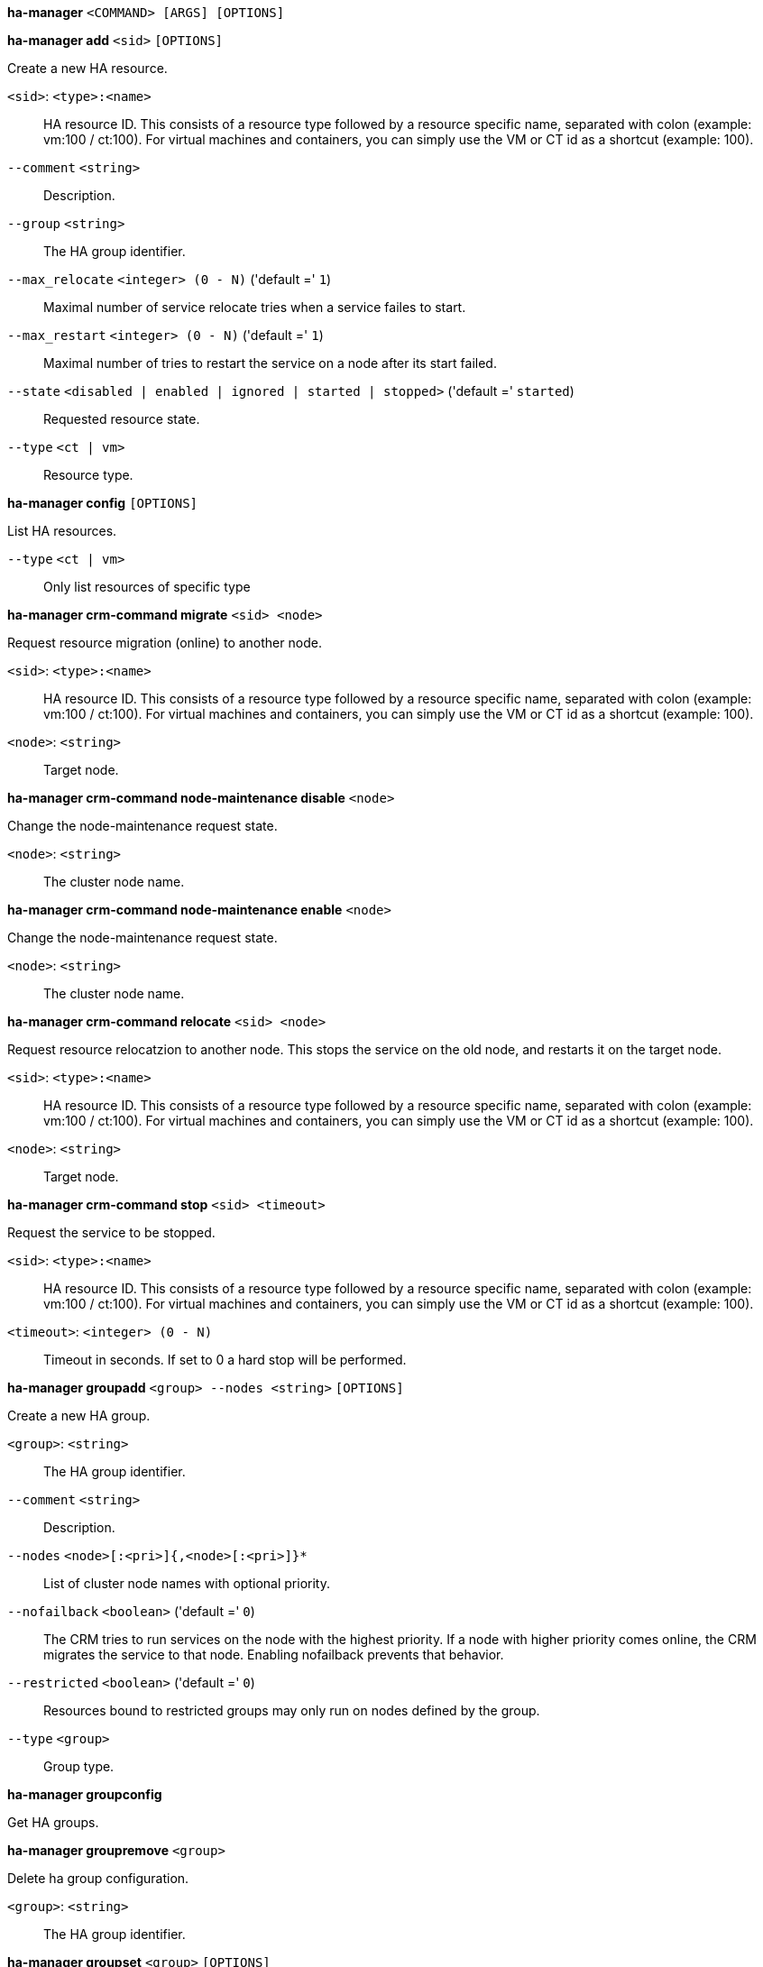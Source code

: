 *ha-manager* `<COMMAND> [ARGS] [OPTIONS]`

*ha-manager add* `<sid>` `[OPTIONS]`

Create a new HA resource.

`<sid>`: `<type>:<name>` ::

HA resource ID. This consists of a resource type followed by a resource specific name, separated with colon (example: vm:100 / ct:100). For virtual machines and containers, you can simply use the VM or CT id as a shortcut (example: 100).

`--comment` `<string>` ::

Description.

`--group` `<string>` ::

The HA group identifier.

`--max_relocate` `<integer> (0 - N)` ('default =' `1`)::

Maximal number of service relocate tries when a service failes to start.

`--max_restart` `<integer> (0 - N)` ('default =' `1`)::

Maximal number of tries to restart the service on a node after its start failed.

`--state` `<disabled | enabled | ignored | started | stopped>` ('default =' `started`)::

Requested resource state.

`--type` `<ct | vm>` ::

Resource type.

*ha-manager config* `[OPTIONS]`

List HA resources.

`--type` `<ct | vm>` ::

Only list resources of specific type

*ha-manager crm-command migrate* `<sid> <node>`

Request resource migration (online) to another node.

`<sid>`: `<type>:<name>` ::

HA resource ID. This consists of a resource type followed by a resource specific name, separated with colon (example: vm:100 / ct:100). For virtual machines and containers, you can simply use the VM or CT id as a shortcut (example: 100).

`<node>`: `<string>` ::

Target node.

*ha-manager crm-command node-maintenance disable* `<node>`

Change the node-maintenance request state.

`<node>`: `<string>` ::

The cluster node name.

*ha-manager crm-command node-maintenance enable* `<node>`

Change the node-maintenance request state.

`<node>`: `<string>` ::

The cluster node name.

*ha-manager crm-command relocate* `<sid> <node>`

Request resource relocatzion to another node. This stops the service on the
old node, and restarts it on the target node.

`<sid>`: `<type>:<name>` ::

HA resource ID. This consists of a resource type followed by a resource specific name, separated with colon (example: vm:100 / ct:100). For virtual machines and containers, you can simply use the VM or CT id as a shortcut (example: 100).

`<node>`: `<string>` ::

Target node.

*ha-manager crm-command stop* `<sid> <timeout>`

Request the service to be stopped.

`<sid>`: `<type>:<name>` ::

HA resource ID. This consists of a resource type followed by a resource specific name, separated with colon (example: vm:100 / ct:100). For virtual machines and containers, you can simply use the VM or CT id as a shortcut (example: 100).

`<timeout>`: `<integer> (0 - N)` ::

Timeout in seconds. If set to 0 a hard stop will be performed.

*ha-manager groupadd* `<group> --nodes <string>` `[OPTIONS]`

Create a new HA group.

`<group>`: `<string>` ::

The HA group identifier.

`--comment` `<string>` ::

Description.

`--nodes` `<node>[:<pri>]{,<node>[:<pri>]}*` ::

List of cluster node names with optional priority.

`--nofailback` `<boolean>` ('default =' `0`)::

The CRM tries to run services on the node with the highest priority. If a node with higher priority comes online, the CRM migrates the service to that node. Enabling nofailback prevents that behavior.

`--restricted` `<boolean>` ('default =' `0`)::

Resources bound to restricted groups may only run on nodes defined by the group.

`--type` `<group>` ::

Group type.

*ha-manager groupconfig*

Get HA groups.

*ha-manager groupremove* `<group>`

Delete ha group configuration.

`<group>`: `<string>` ::

The HA group identifier.

*ha-manager groupset* `<group>` `[OPTIONS]`

Update ha group configuration.

`<group>`: `<string>` ::

The HA group identifier.

`--comment` `<string>` ::

Description.

`--delete` `<string>` ::

A list of settings you want to delete.

`--digest` `<string>` ::

Prevent changes if current configuration file has different SHA1 digest. This can be used to prevent concurrent modifications.

`--nodes` `<node>[:<pri>]{,<node>[:<pri>]}*` ::

List of cluster node names with optional priority.

`--nofailback` `<boolean>` ('default =' `0`)::

The CRM tries to run services on the node with the highest priority. If a node with higher priority comes online, the CRM migrates the service to that node. Enabling nofailback prevents that behavior.

`--restricted` `<boolean>` ('default =' `0`)::

Resources bound to restricted groups may only run on nodes defined by the group.

*ha-manager help* `[OPTIONS]`

Get help about specified command.

`--extra-args` `<array>` ::

Shows help for a specific command

`--verbose` `<boolean>` ::

Verbose output format.

*ha-manager migrate*

An alias for 'ha-manager crm-command migrate'.

*ha-manager relocate*

An alias for 'ha-manager crm-command relocate'.

*ha-manager remove* `<sid>`

Delete resource configuration.

`<sid>`: `<type>:<name>` ::

HA resource ID. This consists of a resource type followed by a resource specific name, separated with colon (example: vm:100 / ct:100). For virtual machines and containers, you can simply use the VM or CT id as a shortcut (example: 100).

*ha-manager set* `<sid>` `[OPTIONS]`

Update resource configuration.

`<sid>`: `<type>:<name>` ::

HA resource ID. This consists of a resource type followed by a resource specific name, separated with colon (example: vm:100 / ct:100). For virtual machines and containers, you can simply use the VM or CT id as a shortcut (example: 100).

`--comment` `<string>` ::

Description.

`--delete` `<string>` ::

A list of settings you want to delete.

`--digest` `<string>` ::

Prevent changes if current configuration file has different SHA1 digest. This can be used to prevent concurrent modifications.

`--group` `<string>` ::

The HA group identifier.

`--max_relocate` `<integer> (0 - N)` ('default =' `1`)::

Maximal number of service relocate tries when a service failes to start.

`--max_restart` `<integer> (0 - N)` ('default =' `1`)::

Maximal number of tries to restart the service on a node after its start failed.

`--state` `<disabled | enabled | ignored | started | stopped>` ('default =' `started`)::

Requested resource state.

*ha-manager status* `[OPTIONS]`

Display HA manger status.

`--verbose` `<boolean>` ('default =' `0`)::

Verbose output. Include complete CRM and LRM status (JSON).


